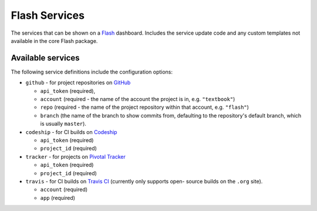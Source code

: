 Flash Services
--------------

.. image:: https://travis-ci.org/textbook/flash_services.svg?branch=master
  :target: https://travis-ci.org/textbook/flash_services
  :alt: Travis Build Status

.. image:: https://coveralls.io/repos/github/textbook/flash_services/badge.svg?branch=master
  :target: https://coveralls.io/github/textbook/flash_services?branch=master
  :alt: Test Coverage

.. image:: https://www.quantifiedcode.com/api/v1/project/9f4a57999d474c9db7210dd9e576ac6a/badge.svg
  :target: https://www.quantifiedcode.com/app/project/9f4a57999d474c9db7210dd9e576ac6a
  :alt: Code Issues

.. image:: https://api.codacy.com/project/badge/grade/c20159586c524b108e17609d11a88688
  :target: https://www.codacy.com/app/j-r-sharpe-github/flash_services
  :alt: Other Code Issues

.. image:: https://img.shields.io/badge/license-ISC-blue.svg
  :target: https://github.com/textbook/flash_services/blob/master/LICENSE
  :alt: ISC License

The services that can be shown on a `Flash`_ dashboard. Includes the service
update code and any custom templates not available in the core Flash package.

Available services
==================

The following service definitions include the configuration options:

* ``github`` - for project repositories on `GitHub`_

  * ``api_token`` (required),
  * ``account`` (required - the name of the account the project is in, e.g.
    ``"textbook"``)
  * ``repo`` (required - the name of the project repository within that account,
    e.g. ``"flash"``)
  * ``branch`` (the name of the branch to show commits from, defaulting to the
    repository's default branch, which is usually ``master``).

* ``codeship`` - for CI builds on `Codeship`_

  * ``api_token`` (required)
  * ``project_id`` (required)

* ``tracker`` - for projects on `Pivotal Tracker`_

  * ``api_token`` (required)
  * ``project_id`` (required)

* ``travis`` - for CI builds on `Travis CI`_ (currently only supports open-
  source builds on the ``.org`` site).

  * ``account`` (required)
  * ``app`` (required)

.. _Codeship: https://codeship.com/
.. _Flash: https://github.com/textbook/flash
.. _GitHub: https://github.com/
.. _Pivotal Tracker: https://www.pivotaltracker.com/
.. _Travis CI: https://travis-ci.org/
